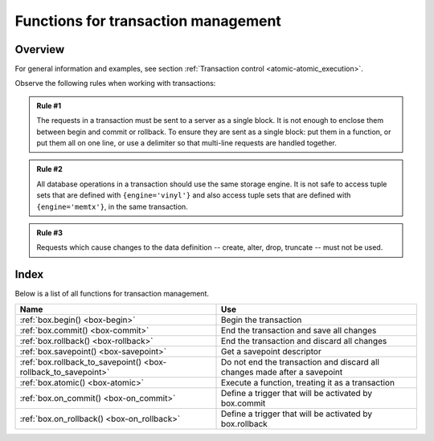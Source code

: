 .. _box-txn_management:

--------------------------------------------------------------------------------
Functions for transaction management
--------------------------------------------------------------------------------

===============================================================================
                                   Overview
===============================================================================

For general information and examples, see section
:ref:`Transaction control <atomic-atomic_execution>`.

Observe the following rules when working with transactions:

.. admonition:: Rule #1
    :class: FACT

    The requests in a transaction must be sent to a server as a single block.
    It is not enough to enclose them between begin and commit or rollback.
    To ensure they are sent as a single block: put them in a function, or put
    them all on one line, or use a delimiter so that multi-line requests
    are handled together.

.. admonition:: Rule #2
    :class: FACT

    All database operations in a transaction should use the same storage engine.
    It is not safe to access tuple sets that are defined with ``{engine='vinyl'}``
    and also access tuple sets that are defined with ``{engine='memtx'}``,
    in the same transaction.

.. admonition:: Rule #3
    :class: FACT

    Requests which cause changes to the data definition
    -- create, alter, drop, truncate -- must not be used.

===============================================================================
                                    Index
===============================================================================

Below is a list of all functions for transaction management.

.. container:: table

    .. rst-class:: left-align-column-1
    .. rst-class:: left-align-column-2

    +--------------------------------------+---------------------------------+
    | Name                                 | Use                             |
    +======================================+=================================+
    | :ref:`box.begin()                    | Begin the transaction           |
    | <box-begin>`                         |                                 |
    +--------------------------------------+---------------------------------+
    | :ref:`box.commit()                   | End the transaction and save    |
    | <box-commit>`                        | all changes                     |
    +--------------------------------------+---------------------------------+
    | :ref:`box.rollback()                 | End the transaction and discard |
    | <box-rollback>`                      | all changes                     |
    +--------------------------------------+---------------------------------+
    | :ref:`box.savepoint()                | Get a savepoint descriptor      |
    | <box-savepoint>`                     |                                 |
    +--------------------------------------+---------------------------------+
    | :ref:`box.rollback_to_savepoint()    | Do not end the transaction and  |
    | <box-rollback_to_savepoint>`         | discard all changes made after  |
    |                                      | a savepoint                     |
    +--------------------------------------+---------------------------------+
    | :ref:`box.atomic()                   | Execute a function, treating it |
    | <box-atomic>`                        | as a transaction                |
    +--------------------------------------+---------------------------------+
    | :ref:`box.on_commit()                | Define a trigger that will be   |
    | <box-on_commit>`                     | activated by box.commit         |
    +--------------------------------------+---------------------------------+
    | :ref:`box.on_rollback()              | Define a trigger that will be   |
    | <box-on_rollback>`                   | activated by box.rollback       |
    +--------------------------------------+---------------------------------+


.. _box-begin:

.. function:: box.begin()

    Begin the transaction. Disable :ref:`implicit yields <atomic-implicit-yields>`
    until the transaction ends.
    Signal that writes to the :ref:`write-ahead log <internals-wal>` will be
    deferred until the transaction ends.
    In effect the fiber which executes ``box.begin()`` is starting an "active
    multi-request transaction", blocking all other fibers.

.. _box-commit:

.. function:: box.commit()

    End the transaction, and make all its data-change operations permanent.

.. _box-rollback:

.. function:: box.rollback()

    End the transaction, but cancel all its data-change operations.
    An explicit call to functions outside ``box.space`` that always
    yield, such as :ref:`fiber.sleep() <fiber-sleep>` or
    :ref:`fiber.yield() <fiber-yield>`, will have the same effect.

.. _box-savepoint:

.. function:: box.savepoint()

    Return a descriptor of a savepoint (type = table), which can be used later by
    :ref:`box.rollback_to_savepoint(savepoint) <box-rollback_to_savepoint>`.
    Savepoints can only be created while a transaction is active, and they are
    destroyed when a transaction ends.

.. _box-rollback_to_savepoint:

.. function:: box.rollback_to_savepoint(savepoint)

    Do not end the transaction, but cancel all its data-change
    and :ref:`box.savepoint() <box-savepoint>` operations that were done after
    the specified savepoint.

    **Example:**

    .. code-block:: lua

        function f()
          box.begin()           -- start transaction
          box.space.t:insert{1} -- this will not be rolled back
          local s = box.savepoint()
          box.space.t:insert{2} -- this will be rolled back
          box.rollback_to_savepoint(s)
          box.commit()          -- end transaction
        end

.. _box-atomic:

.. function:: box.atomic(function-name [, function-arguments])

    Execute a function, acting as if the function starts with an implicit
    :ref:`box.begin() <box-begin>` and ends with an implicit
    :ref:`box.commit() <box-commit>` if successful, or ends with an implicit
    :ref:`box.rollback() <box-rollback>` if there is an error.


.. _box-on_commit:

.. function:: box.on_commit(trigger-function [, old-trigger-function])

    Define a trigger for execution when a transaction ends due to an event
    such as :ref:`box.commit <box-commit>`. The trigger function may take an iterator
    parameter, as described in an example for this section. If the trigger execution fails and raises an
    error, the effect is severe and should be avoided -- use Lua's pcall() mechanism around
    code that might fail. ``box.on_commit()`` must be invoked within a transaction,
    and the trigger ceases to exist when the transaction ends.

    :param function trigger-function: function which will become the trigger function
    :param function old-trigger-function: existing trigger function which will be replaced by trigger-function
    :return: nil or function pointer

    If the parameters are (nil, old-trigger-function), then the old trigger is deleted.

    Details about trigger characteristics are in the :ref:`triggers <triggers-box_triggers>` section.

    **Simple and Useless Example:** this will display 'commit happened':

    .. code-block:: lua

        function f()
        function f() print('commit happened') end
        box.begin() box.on_commit(f) box.commit()

    But of course there is more to it: the function parameter can be an ITERATOR.
    The iterator goes through the effects of every request that changed a space
    during the transaction.
    The iterator will have an ordinal request number,
    the old value of the tuple before the request (this will be nil for an insert request),
    the new value of the tuple after the request (this will be nil for a delete request),
    and the id of the space.

    **Less Simple More Useful Example:** this will display the effects of two replace requests:

    .. code-block:: lua

        box.space.test:drop()
        s = box.schema.space.create('test')
        i = box.space.test:create_index('i')
        function f(iterator)
          for request_number, old_tuple, new_tuple, space_id in iterator() do
            print('request_number ' .. tostring(request_number))
            print('  old_tuple ' .. tostring(old_tuple[1]) .. ' ' .. old_tuple[2])
            print('  new_tuple ' .. tostring(new_tuple[1]) .. ' ' .. new_tuple[2])
            print('  space_id ' .. tostring(space_id))
          end
        end
        s:insert{1,'-'}
        box.begin() s:replace{1,'x'} s:replace{1,'y'} box.on_commit(f) box.commit()

    The result will look like this:

    .. code-block:: lua

        tarantool> box.begin() s:replace{1,'x'} s:replace{1,'y'} box.on_commit(f) box.commit()
        request_number 1
          old_tuple 1 -
          new_tuple 1 x
          space_id 517
        request_number 2
          old_tuple 1 x
          new_tuple 1 y
          space_id 517

.. _box-on_rollback:

.. function:: box.on_rollback(trigger-function [, old-trigger-function])

    Define a trigger for execution when a transaction ends due to an event
    such as :ref:`box.rollback <box-rollback>`. The parameters and warnings
    are exactly the same as for :ref:`box.on-commit <box-on_commit>`.
